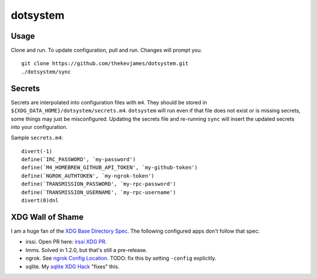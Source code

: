 dotsystem
=========

Usage
-----

Clone and run. To update configuration, pull and run. Changes will prompt you.

::

    git clone https://github.com/thekevjames/dotsystem.git
    ./dotsystem/sync

Secrets
-------

Secrets are interpolated into configuration files with ``m4``. They should be stored in ``${XDG_DATA_HOME}/dotsystem/secrets.m4``. ``dotsystem`` will run even if that file does not exist or is missing secrets, some things may just be misconfigured. Updating the secrets file and re-running ``sync`` will insert the updated secrets into your configuration.

Sample ``secrets.m4``::

    divert(-1)
    define(`IRC_PASSWORD', `my-password')
    define(`M4_HOMEBREW_GITHUB_API_TOKEN', `my-github-token')
    define(`NGROK_AUTHTOKEN', `my-ngrok-token')
    define(`TRANSMISSION_PASSWORD', `my-rpc-password')
    define(`TRANSMISSION_USERNAME', `my-rpc-username')
    divert(0)dnl

XDG Wall of Shame
-----------------

I am a huge fan of the `XDG Base Directory Spec`_. The following configured apps don't follow that spec:

- irssi. Open PR here: `irssi XDG PR`_.
- lmms. Solved in 1.2.0, but that's still a pre-release.
- ngrok. See `ngrok Config Location`_. TODO: fix this by setting ``-config`` explicitly.
- sqlite. My `sqlite XDG Hack`_ "fixes" this.

.. _XDG Base Directory Spec: https://standards.freedesktop.org/basedir-spec/basedir-spec-latest.html
.. _irssi XDG PR: https://github.com/irssi/irssi/pull/511
.. _ngrok Config Location: https://ngrok.com/docs#config-location
.. _sqlite XDG Hack: https://github.com/TheKevJames/dotsystem/blob/master/root/~/.config/oh-my-zsh-custom/xdg.zsh#L9-L17
